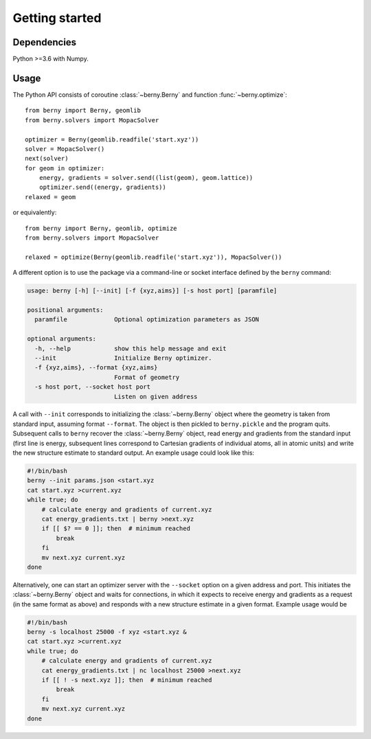 Getting started
===============

Dependencies
------------

Python >=3.6 with Numpy.

Usage
-----

The Python API consists of coroutine :class:`~berny.Berny` and function
:func:`~berny.optimize`::

   from berny import Berny, geomlib
   from berny.solvers import MopacSolver

   optimizer = Berny(geomlib.readfile('start.xyz'))
   solver = MopacSolver()
   next(solver)
   for geom in optimizer:
       energy, gradients = solver.send((list(geom), geom.lattice))
       optimizer.send((energy, gradients))
   relaxed = geom

or equivalently::

   from berny import Berny, geomlib, optimize
   from berny.solvers import MopacSolver

   relaxed = optimize(Berny(geomlib.readfile('start.xyz')), MopacSolver())

A different option is to use the package via a command-line or socket
interface defined by the ``berny`` command:

.. code:: none

   usage: berny [-h] [--init] [-f {xyz,aims}] [-s host port] [paramfile]

   positional arguments:
     paramfile             Optional optimization parameters as JSON

   optional arguments:
     -h, --help            show this help message and exit
     --init                Initialize Berny optimizer.
     -f {xyz,aims}, --format {xyz,aims}
                           Format of geometry
     -s host port, --socket host port
                           Listen on given address

A call with ``--init`` corresponds to initializing the :class:`~berny.Berny`
object where the geometry is taken from standard input, assuming format
``--format``. The object is then pickled to ``berny.pickle`` and the program
quits. Subsequent calls to ``berny`` recover the :class:`~berny.Berny` object,
read energy and gradients from the standard input (first line is energy,
subsequent lines correspond to Cartesian gradients of individual atoms, all in
atomic units) and write the new structure estimate to standard output. An
example usage could look like this:

.. code:: bash

   #!/bin/bash
   berny --init params.json <start.xyz
   cat start.xyz >current.xyz
   while true; do
       # calculate energy and gradients of current.xyz
       cat energy_gradients.txt | berny >next.xyz
       if [[ $? == 0 ]]; then  # minimum reached
           break
       fi
       mv next.xyz current.xyz
   done

Alternatively, one can start an optimizer server with the ``--socket``
option on a given address and port. This initiates the :class:`~berny.Berny`
object and waits for connections, in which it expects to receive energy and
gradients as a request (in the same format as above) and responds with a new
structure estimate in a given format. Example usage would be

.. code:: bash

   #!/bin/bash
   berny -s localhost 25000 -f xyz <start.xyz &
   cat start.xyz >current.xyz
   while true; do
       # calculate energy and gradients of current.xyz
       cat energy_gradients.txt | nc localhost 25000 >next.xyz
       if [[ ! -s next.xyz ]]; then  # minimum reached
           break
       fi
       mv next.xyz current.xyz
   done
